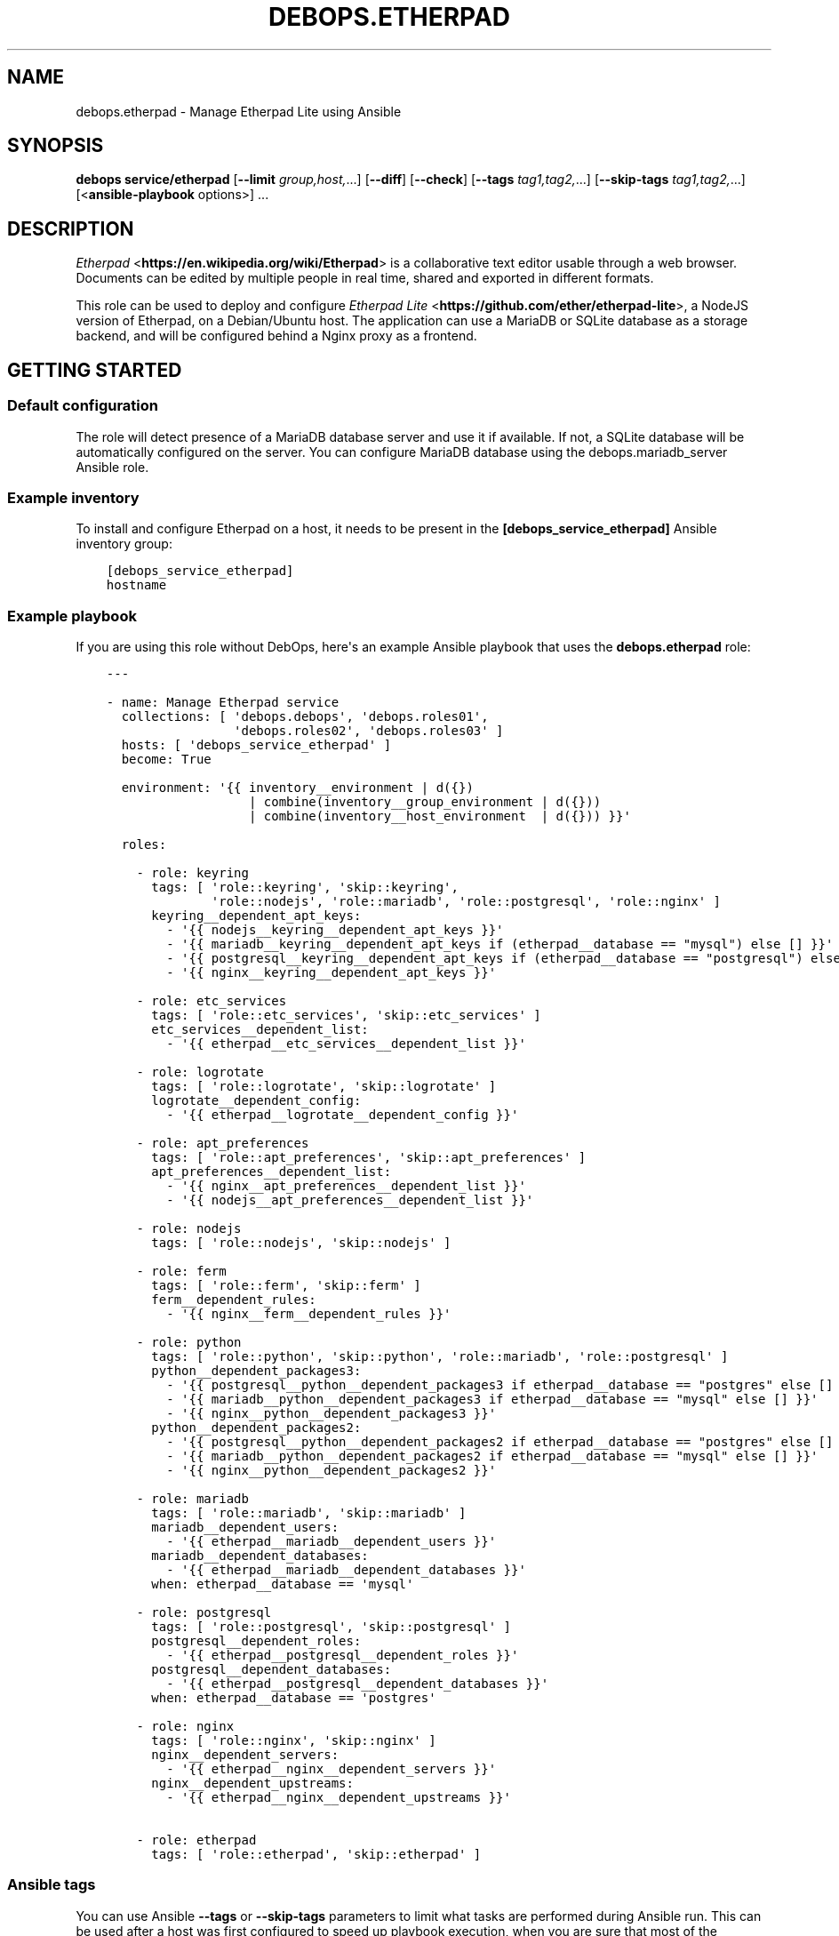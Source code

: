 .\" Man page generated from reStructuredText.
.
.TH "DEBOPS.ETHERPAD" "5" "Jun 04, 2021" "v2.1.5" "DebOps"
.SH NAME
debops.etherpad \- Manage Etherpad Lite using Ansible
.
.nr rst2man-indent-level 0
.
.de1 rstReportMargin
\\$1 \\n[an-margin]
level \\n[rst2man-indent-level]
level margin: \\n[rst2man-indent\\n[rst2man-indent-level]]
-
\\n[rst2man-indent0]
\\n[rst2man-indent1]
\\n[rst2man-indent2]
..
.de1 INDENT
.\" .rstReportMargin pre:
. RS \\$1
. nr rst2man-indent\\n[rst2man-indent-level] \\n[an-margin]
. nr rst2man-indent-level +1
.\" .rstReportMargin post:
..
.de UNINDENT
. RE
.\" indent \\n[an-margin]
.\" old: \\n[rst2man-indent\\n[rst2man-indent-level]]
.nr rst2man-indent-level -1
.\" new: \\n[rst2man-indent\\n[rst2man-indent-level]]
.in \\n[rst2man-indent\\n[rst2man-indent-level]]u
..
.SH SYNOPSIS
.sp
\fBdebops service/etherpad\fP [\fB\-\-limit\fP \fIgroup,host,\fP\&...] [\fB\-\-diff\fP] [\fB\-\-check\fP] [\fB\-\-tags\fP \fItag1,tag2,\fP\&...] [\fB\-\-skip\-tags\fP \fItag1,tag2,\fP\&...] [<\fBansible\-playbook\fP options>] ...
.SH DESCRIPTION
.sp
\fI\%Etherpad\fP <\fBhttps://en.wikipedia.org/wiki/Etherpad\fP> is a collaborative text
editor usable through a web browser. Documents can be edited by multiple people
in real time, shared and exported in different formats.
.sp
This role can be used to deploy and configure \fI\%Etherpad Lite\fP <\fBhttps://github.com/ether/etherpad-lite\fP>,
a NodeJS version of Etherpad, on a Debian/Ubuntu host. The application can use
a MariaDB or SQLite database as a storage backend, and will be configured
behind a Nginx proxy as a frontend.
.SH GETTING STARTED
.SS Default configuration
.sp
The role will detect presence of a MariaDB database server and use it if
available. If not, a SQLite database will be automatically configured on the
server. You can configure MariaDB database using the debops.mariadb_server
Ansible role.
.SS Example inventory
.sp
To install and configure Etherpad on a host, it needs to be present in the
\fB[debops_service_etherpad]\fP Ansible inventory group:
.INDENT 0.0
.INDENT 3.5
.sp
.nf
.ft C
[debops_service_etherpad]
hostname
.ft P
.fi
.UNINDENT
.UNINDENT
.SS Example playbook
.sp
If you are using this role without DebOps, here\(aqs an example Ansible playbook
that uses the \fBdebops.etherpad\fP role:
.INDENT 0.0
.INDENT 3.5
.sp
.nf
.ft C
\-\-\-

\- name: Manage Etherpad service
  collections: [ \(aqdebops.debops\(aq, \(aqdebops.roles01\(aq,
                 \(aqdebops.roles02\(aq, \(aqdebops.roles03\(aq ]
  hosts: [ \(aqdebops_service_etherpad\(aq ]
  become: True

  environment: \(aq{{ inventory__environment | d({})
                   | combine(inventory__group_environment | d({}))
                   | combine(inventory__host_environment  | d({})) }}\(aq

  roles:

    \- role: keyring
      tags: [ \(aqrole::keyring\(aq, \(aqskip::keyring\(aq,
              \(aqrole::nodejs\(aq, \(aqrole::mariadb\(aq, \(aqrole::postgresql\(aq, \(aqrole::nginx\(aq ]
      keyring__dependent_apt_keys:
        \- \(aq{{ nodejs__keyring__dependent_apt_keys }}\(aq
        \- \(aq{{ mariadb__keyring__dependent_apt_keys if (etherpad__database == "mysql") else [] }}\(aq
        \- \(aq{{ postgresql__keyring__dependent_apt_keys if (etherpad__database == "postgresql") else [] }}\(aq
        \- \(aq{{ nginx__keyring__dependent_apt_keys }}\(aq

    \- role: etc_services
      tags: [ \(aqrole::etc_services\(aq, \(aqskip::etc_services\(aq ]
      etc_services__dependent_list:
        \- \(aq{{ etherpad__etc_services__dependent_list }}\(aq

    \- role: logrotate
      tags: [ \(aqrole::logrotate\(aq, \(aqskip::logrotate\(aq ]
      logrotate__dependent_config:
        \- \(aq{{ etherpad__logrotate__dependent_config }}\(aq

    \- role: apt_preferences
      tags: [ \(aqrole::apt_preferences\(aq, \(aqskip::apt_preferences\(aq ]
      apt_preferences__dependent_list:
        \- \(aq{{ nginx__apt_preferences__dependent_list }}\(aq
        \- \(aq{{ nodejs__apt_preferences__dependent_list }}\(aq

    \- role: nodejs
      tags: [ \(aqrole::nodejs\(aq, \(aqskip::nodejs\(aq ]

    \- role: ferm
      tags: [ \(aqrole::ferm\(aq, \(aqskip::ferm\(aq ]
      ferm__dependent_rules:
        \- \(aq{{ nginx__ferm__dependent_rules }}\(aq

    \- role: python
      tags: [ \(aqrole::python\(aq, \(aqskip::python\(aq, \(aqrole::mariadb\(aq, \(aqrole::postgresql\(aq ]
      python__dependent_packages3:
        \- \(aq{{ postgresql__python__dependent_packages3 if etherpad__database == "postgres" else [] }}\(aq
        \- \(aq{{ mariadb__python__dependent_packages3 if etherpad__database == "mysql" else [] }}\(aq
        \- \(aq{{ nginx__python__dependent_packages3 }}\(aq
      python__dependent_packages2:
        \- \(aq{{ postgresql__python__dependent_packages2 if etherpad__database == "postgres" else [] }}\(aq
        \- \(aq{{ mariadb__python__dependent_packages2 if etherpad__database == "mysql" else [] }}\(aq
        \- \(aq{{ nginx__python__dependent_packages2 }}\(aq

    \- role: mariadb
      tags: [ \(aqrole::mariadb\(aq, \(aqskip::mariadb\(aq ]
      mariadb__dependent_users:
        \- \(aq{{ etherpad__mariadb__dependent_users }}\(aq
      mariadb__dependent_databases:
        \- \(aq{{ etherpad__mariadb__dependent_databases }}\(aq
      when: etherpad__database == \(aqmysql\(aq

    \- role: postgresql
      tags: [ \(aqrole::postgresql\(aq, \(aqskip::postgresql\(aq ]
      postgresql__dependent_roles:
        \- \(aq{{ etherpad__postgresql__dependent_roles }}\(aq
      postgresql__dependent_databases:
        \- \(aq{{ etherpad__postgresql__dependent_databases }}\(aq
      when: etherpad__database == \(aqpostgres\(aq

    \- role: nginx
      tags: [ \(aqrole::nginx\(aq, \(aqskip::nginx\(aq ]
      nginx__dependent_servers:
        \- \(aq{{ etherpad__nginx__dependent_servers }}\(aq
      nginx__dependent_upstreams:
        \- \(aq{{ etherpad__nginx__dependent_upstreams }}\(aq

    \- role: etherpad
      tags: [ \(aqrole::etherpad\(aq, \(aqskip::etherpad\(aq ]

.ft P
.fi
.UNINDENT
.UNINDENT
.SS Ansible tags
.sp
You can use Ansible \fB\-\-tags\fP or \fB\-\-skip\-tags\fP parameters to limit what
tasks are performed during Ansible run. This can be used after a host was first
configured to speed up playbook execution, when you are sure that most of the
configuration is already in the desired state.
.sp
Available role tags:
.INDENT 0.0
.TP
.B \fBrole::etherpad\fP
Main role tag, should be used in the playbook to execute all of the role
tasks as well as role dependencies.
.TP
.B \fBrole::etherpad:source\fP
Run tasks related to install Etherpad from source.
.TP
.B \fBrole::etherpad:config\fP
Run tasks related to configuring Etherpad.
.TP
.B \fBrole::etherpad:plugins\fP
Run tasks which install the defined Etherpad plugins.
.TP
.B \fBrole::etherpad:api:call\fP
Run tasks API call tasks. Can be used for rapid API calls.
.TP
.B \fBrole::etherpad:api\fP
Same as \fBrole::etherpad:api:call\fP but ensures that the service is running
and waiting for it to start before trying.
.UNINDENT
.SH AUTHOR
Maciej Delmanowski, Hartmut Goebel, Robin Schneider
.SH COPYRIGHT
2014-2021, Maciej Delmanowski, Nick Janetakis, Robin Schneider and others
.\" Generated by docutils manpage writer.
.
